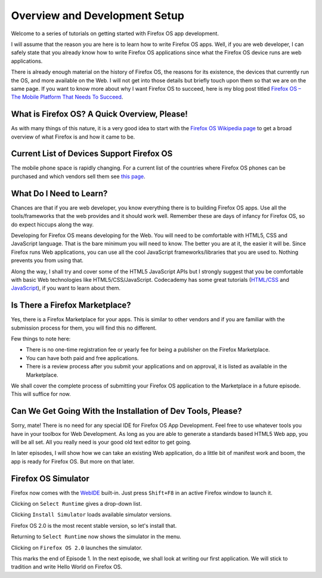 .. Copyright (C) Romin Irani. Permission is granted to copy, distribute
   and/or modify this document under the terms of the Creative Commons
   Attribution-ShareAlike 4.0 International Public License.


.. _dev_setup:

Overview and Development Setup
==============================

Welcome to a series of tutorials on getting started with Firefox OS app
development.

I will assume that the reason you are here is to learn how to write Firefox OS
apps. Well, if you are web developer, I can safely state that you already know
how to write Firefox OS applications since what the Firefox OS device runs are
web applications.

There is already enough material on the history of Firefox OS, the 
reasons for its existence, the devices that currently run the OS, and more
available on the Web. I will not get into those details but briefly touch upon
them so that we are on the same page. If you want to know more about why I want
Firefox OS to succeed, here is my blog post titled `Firefox OS – The Mobile
Platform That Needs To Succeed
<http://rominirani.com/2013/07/23/firefox-os-the-mobile-web-platform-that-needs-to-succeed/>`__.

What is Firefox OS? A Quick Overview, Please!
---------------------------------------------

As with many things of this nature, it is a very good idea to start with
the `Firefox OS Wikipedia page <http://en.wikipedia.org/wiki/Firefox_OS>`__ to
get a broad overview of what Firefox is and how it came to be.

.. index:: supported devices 

Current List of Devices Support Firefox OS
------------------------------------------

The mobile phone space is rapidly changing. For a current list of the
countries where Firefox OS phones can be purchased and which vendors sell them
see `this page <https://www.mozilla.org/en-US/firefox/os/devices/>`__.


.. index:: needed skills 

What Do I Need to Learn?
------------------------

Chances are that if you are web developer, you know everything there is to
building Firefox OS apps. Use all the tools/frameworks that the web provides
and it should work well. Remember these are days of infancy for Firefox OS, so
do expect hiccups along the way.

Developing for Firefox OS means developing for the Web. You will need to be
comfortable with HTML5, CSS and JavaScript language. That is the bare minimum
you will need to know. The better you are at it, the easier it will be. Since
Firefox runs Web applications, you can use all the cool JavaScript
frameworks/libraries that you are used to. Nothing prevents you from using
that.

Along the way, I shall try and cover some of the HTML5 JavaScript APIs but I
strongly suggest that you be comfortable with basic Web technologies like
HTML5/CSS/JavaScript. Codecademy has some great tutorials (`HTML/CSS
<http://www.codecademy.com/tracks/web>`__ and `JavaScript
<http://www.codecademy.com/tracks/javascript>`__), if you want to learn about
them.


.. index:: marketplace

Is There a Firefox Marketplace?
-------------------------------

Yes, there is a Firefox Marketplace for your apps. This is similar to other
vendors and if you are familiar with the submission process for them, you will
find this no different.

.. image:: illustrations/episode01/fxos_marketplace.png
   :alt: Firefox Marketplace
   :height: 350px

Few things to note here:

* There is no one-time registration fee or yearly fee for being a publisher on
  the Firefox Marketplace.
* You can have both paid and free applications.
* There is a review process after you submit your applications and on approval,
  it is listed as available in the Marketplace.

We shall cover the complete process of submitting your Firefox OS application
to the Marketplace in a future episode. This will suffice for now.

.. index:: dev tools

Can We Get Going With the Installation of Dev Tools, Please?
------------------------------------------------------------

Sorry, mate! There is no need for any special IDE for Firefox OS App
Development. Feel free to use whatever tools you have in your toolbox for Web
Development. As long as you are able to generate a standards based HTML5 Web
app, you will be all set. All you really need is your good old text editor to
get going.

In later episodes, I will show how we can take an existing Web application,
do a little bit of manifest work and boom, the app is ready for Firefox OS. But
more on that later.

Firefox OS Simulator
--------------------

Firefox now comes with the
`WebIDE <https://developer.mozilla.org/en-US/docs/Tools/WebIDE>`__ built-in.
Just press ``Shift+F8`` in an active Firefox window to launch it.

.. image:: illustrations/episode01/WebIDE01.png
   :alt: WebIDE 
   :height: 350px

Clicking on ``Select Runtime`` gives a drop-down list.

.. image:: illustrations/episode01/WebIDE02.png
   :alt: WebIDE Select Runtime
   :height: 350px

Clicking ``Install Simulator`` loads available simulator versions.

.. image:: illustrations/episode01/WebIDE03.png
   :alt: WebIDE Simulator Versions
   :height: 350px

Firefox OS 2.0 is the most recent stable version, so let's install that.

.. image:: illustrations/episode01/WebIDE04.png
   :alt: WebIDE Install Firefox OS 2.0 simulator 
   :height: 350px

Returning to ``Select Runtime`` now shows the simulator in the menu.

.. image:: illustrations/episode01/WebIDE05.png
   :alt: WebIDE Select Runtime with Firefox OS 2.0 simulator
   :height: 350px

Clicking on ``Firefox OS 2.0`` launches the simulator.

.. image:: illustrations/episode01/WebIDE06.png
   :alt: WebIDE and running simulator 
   :height: 400px

This marks the end of Episode 1. In the next episode, we shall look at writing
our first application. We will stick to tradition and write Hello World on
Firefox OS.
